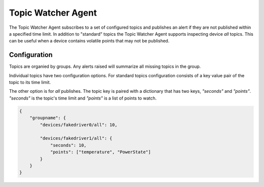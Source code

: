 .. _TopicWatcher:

Topic Watcher Agent
===================

The Topic Watcher Agent subscribes to a set of configured topics and publishes an alert if
they are not published within a specified time limit. In addition to "standard" topics
the Topic Watcher Agent supports inspecting device `all` topics. This can be useful when
a device contains volatile points that may not be published.


Configuration
-------------

Topics are organied by groups. Any alerts raised will summarize all missing
topics in the group.

Individual topics have two configuration options. For standard topics
configuration consists of a key value pair of the topic to its time limit.

The other option is for `all` publishes. The topic key is paired with a
dictionary that has two keys, `"seconds"` and `"points"`. `"seconds"` is the
topic's time limit and `"points"` is a list of points to watch.

.. code-block:: python

    {
        "groupname": {
            "devices/fakedriver0/all": 10,

            "devices/fakedriver1/all": {
                "seconds": 10,
                "points": ["temperature", "PowerState"]
            }
        }
    }
